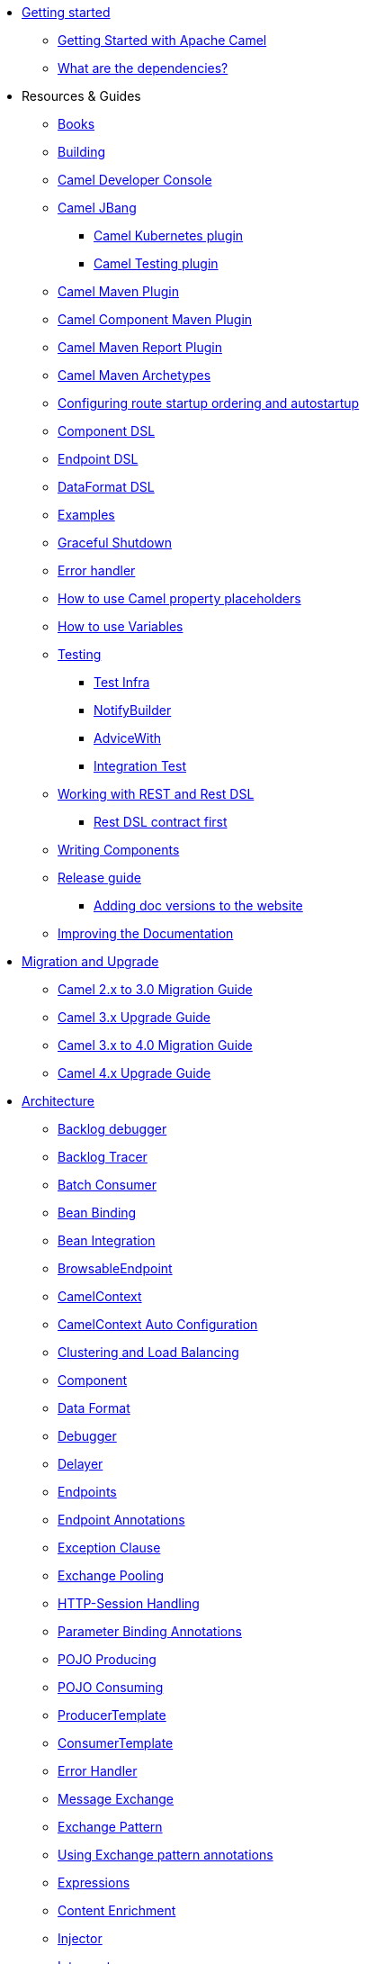 * xref:getting-started.adoc[Getting started]
** xref:book-getting-started.adoc[Getting Started with Apache Camel]
** xref:what-are-the-dependencies.adoc[What are the dependencies?]
* Resources & Guides
** link:/community/books/[Books]
** xref:building.adoc[Building]
** xref:camel-console.adoc[Camel Developer Console]
** xref:camel-jbang.adoc[Camel JBang]
*** xref:camel-jbang-kubernetes.adoc[Camel Kubernetes plugin]
*** xref:camel-jbang-test.adoc[Camel Testing plugin]
** xref:camel-maven-plugin.adoc[Camel Maven Plugin]
** xref:camel-component-maven-plugin.adoc[Camel Component Maven Plugin]
** xref:camel-report-maven-plugin.adoc[Camel Maven Report Plugin]
** xref:camel-maven-archetypes.adoc[Camel Maven Archetypes]
** xref:configuring-route-startup-ordering-and-autostartup.adoc[Configuring route startup ordering and autostartup]
** xref:component-dsl.adoc[Component DSL]
** xref:Endpoint-dsl.adoc[Endpoint DSL]
** xref:dataformat-dsl.adoc[DataFormat DSL]
** xref:examples.adoc[Examples]
** xref:graceful-shutdown.adoc[Graceful Shutdown]
** xref:error-handler.adoc[Error handler]
** xref:using-propertyplaceholder.adoc[How to use Camel property placeholders]
** xref:variables.adoc[How to use Variables]
** xref:testing.adoc[Testing]
*** xref:test-infra.adoc[Test Infra]
*** xref:notify-builder.adoc[NotifyBuilder]
*** xref:advice-with.adoc[AdviceWith]
*** xref:integration-test.adoc[Integration Test]
** xref:rest-dsl.adoc[Working with REST and Rest DSL]
*** xref:rest-dsl-openapi.adoc[Rest DSL contract first]
** xref:writing-components.adoc[Writing Components]
** xref:release-guide.adoc[Release guide]
*** xref:release-guide-website.adoc[Adding doc versions to the website]
** xref:improving-the-documentation.adoc[Improving the Documentation]
* xref:migration-and-upgrade.adoc[Migration and Upgrade]
** xref:camel-3-migration-guide.adoc[Camel 2.x to 3.0 Migration Guide]
** xref:camel-3x-upgrade-guide.adoc[Camel 3.x Upgrade Guide]
** xref:camel-4-migration-guide.adoc[Camel 3.x to 4.0 Migration Guide]
** xref:camel-4x-upgrade-guide.adoc[Camel 4.x Upgrade Guide]
* xref:architecture.adoc[Architecture]
** xref:backlog-debugger.adoc[Backlog debugger]
** xref:backlog-tracer.adoc[Backlog Tracer]
** xref:batch-consumer.adoc[Batch Consumer]
** xref:bean-binding.adoc[Bean Binding]
** xref:bean-integration.adoc[Bean Integration]
** xref:browsable-endpoint.adoc[BrowsableEndpoint]
** xref:camelcontext.adoc[CamelContext]
** xref:camelcontext-autoconfigure.adoc[CamelContext Auto Configuration]
** xref:clustering.adoc[Clustering and Load Balancing]
** xref:component.adoc[Component]
** xref:data-format.adoc[Data Format]
** xref:debugger.adoc[Debugger]
** xref:delay-interceptor.adoc[Delayer]
** xref:endpoint.adoc[Endpoints]
** xref:endpoint-annotations.adoc[Endpoint Annotations]
** xref:exception-clause.adoc[Exception Clause]
** xref:exchange-pooling.adoc[Exchange Pooling]
** xref:http-session-handling.adoc[HTTP-Session Handling]
** xref:parameter-binding-annotations.adoc[Parameter Binding Annotations]
** xref:pojo-producing.adoc[POJO Producing]
** xref:pojo-consuming.adoc[POJO Consuming]
** xref:producertemplate.adoc[ProducerTemplate]
** xref:consumertemplate.adoc[ConsumerTemplate]
** xref:error-handler.adoc[Error Handler]
** xref:exchange.adoc[Message Exchange]
** xref:exchange-pattern.adoc[Exchange Pattern]
** xref:using-exchange-pattern-annotations.adoc[Using Exchange pattern annotations]
** xref:expression.adoc[Expressions]
** xref:components:eips:content-enricher.adoc[Content Enrichment]
** xref:injector.adoc[Injector]
** xref:components:eips:intercept.adoc[Intercept]
** xref:jmx.adoc[JMX]
** xref:lifecycle.adoc[Camel Lifecycle]
** xref:oncompletion.adoc[OnCompletion]
** xref:pluggable-class-resolvers.adoc[Pluggable Class Resolvers]
** xref:predicate.adoc[Predicates]
** xref:processor.adoc[Processor]
** xref:registry.adoc[Registry]
** xref:route-builder.adoc[RouteBuilder]
** xref:lambda-route-builder.adoc[LambdaRouteBuilder]
** xref:route-controller.adoc[RouteController]
** xref:route-policy.adoc[RoutePolicy]
** xref:route-configuration.adoc[RouteConfiguration]
** xref:route-group.adoc[RouteGroup]
** xref:context-reload.adoc[ContextReload]
** xref:route-reload.adoc[RouteReload]
** xref:route-template.adoc[RouteTemplate]
** xref:routes.adoc[Routes]
** xref:startup-condition.adoc[Startup Condition]
** xref:stream-caching.adoc[Stream caching]
** xref:template-engines.adoc[Template Engines]
** xref:transformer.adoc[Transformer]
** xref:threading-model.adoc[Threading Model]
** xref:tracer.adoc[Tracer]
** xref:type-converter.adoc[Type Converter]
** xref:uris.adoc[URIs]
** xref:uuidgenerator.adoc[UuidGenerator]
** xref:validator.adoc[Validator]
** xref:health-check.adoc[Health Checks]
* Domain Specific Languages
** xref:dsl.adoc[Camel Domain Specific Language]
** xref:languages.adoc[Languages]
** xref:java-dsl.adoc[Java DSL]
** xref:spring.adoc[Spring support]
